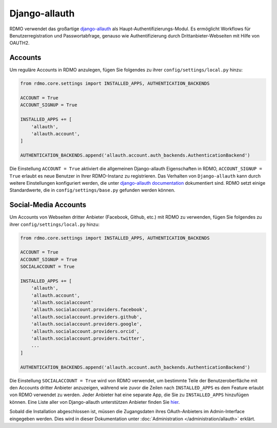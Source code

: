 Django-allauth
~~~~~~~~~~~~~~

RDMO verwendet das großartige `django-allauth <http://www.intenct.nl/projects/django-allauth>`_ als  Haupt-Authentifizierungs-Modul. Es ermöglicht Workflows für Benutzerregistration und Passwortabfrage, genauso wie Authentifizierung durch Drittanbieter-Webseiten mit Hilfe von OAUTH2.

Accounts
````````

Um reguläre Accounts in RDMO anzulegen, fügen Sie folgendes zu ihrer ``config/settings/local.py`` hinzu:

.. code:: python

    from rdmo.core.settings import INSTALLED_APPS, AUTHENTICATION_BACKENDS

    ACCOUNT = True
    ACCOUNT_SIGNUP = True

    INSTALLED_APPS += [
        'allauth',
        'allauth.account',
    ]

    AUTHENTICATION_BACKENDS.append('allauth.account.auth_backends.AuthenticationBackend')

Die Einstellung ``ACCOUNT = True`` aktiviert die allgemeinen Django-allauth Eigenschaften in RDMO, ``ACCOUNT_SIGNUP = True`` erlaubt es neue Benutzer in Ihrer RDMO-Instanz zu registrieren.
Das Verhalten von ``Django-allauth`` kann durch weitere Einstellungen konfiguriert werden, die unter `django-allauth documentation <http://django-allauth.readthedocs.io/en/latest/configuration.html>`_ dokumentiert sind. RDMO setzt einige Standardwerte, die in ``config/settings/base.py`` gefunden werden können.

Social-Media Accounts
`````````````````````

Um Accounts von Webseiten dritter Anbieter (Facebook, Github, etc.) mit RDMO zu verwenden, fügen Sie folgendes zu ihrer ``config/settings/local.py`` hinzu:

.. code:: python

    from rdmo.core.settings import INSTALLED_APPS, AUTHENTICATION_BACKENDS

    ACCOUNT = True
    ACCOUNT_SIGNUP = True
    SOCIALACCOUNT = True

    INSTALLED_APPS += [
        'allauth',
        'allauth.account',
        'allauth.socialaccount'
        'allauth.socialaccount.providers.facebook',
        'allauth.socialaccount.providers.github',
        'allauth.socialaccount.providers.google',
        'allauth.socialaccount.providers.orcid',
        'allauth.socialaccount.providers.twitter',
        ...
    ]

    AUTHENTICATION_BACKENDS.append('allauth.account.auth_backends.AuthenticationBackend')

Die Einstellung ``SOCIALACCOUNT = True`` wird von RDMO verwendet, um bestimmte Teile der Benutzeroberfläche mit den Accounts dritter Anbieter anzuzeigen, während wie zuvor die Zeilen nach ``INSTALLED_APPS`` es dem Feature erlaubt von RDMO verwendet zu werden. Jeder Anbieter hat eine separate App, die Sie zu ``INSTALLED_APPS`` hinzufügen können. Eine Liste aller von Django-allauth unterstützen Anbieter finden Sie `hier <http://django-allauth.readthedocs.io/en/latest/providers.html>`_.

Sobald die Installation abgeschlossen ist, müssen die Zugangsdaten ihres OAuth-Anbieters im Admin-Interface eingegeben werden. Dies wird in dieser Dokumentation unter :doc:`Administration </administration/allauth>`  erklärt.
